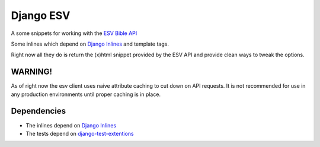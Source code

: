 Django ESV
==========

A some snippets for working with the `ESV Bible API`_

Some inlines which depend on `Django Inlines`_ and template tags.

Right now all they do is return the (x)html snippet provided by the ESV API and
provide clean ways to tweak the options.


WARNING!
********

As of right now the esv client uses naive attribute caching to cut down on API
requests. It is not recommended for use in any production environments until
proper caching is in place.


Dependencies
************

* The inlines depend on `Django Inlines`_
* The tests depend on `django-test-extentions`_


.. _ESV Bible API: http://www.esvapi.org
.. _Django Inlines: http://github.com/mintchaos/django_inlines/tree/master
.. _django-test-extentions: http://github.com/garethr/django-test-extensions
